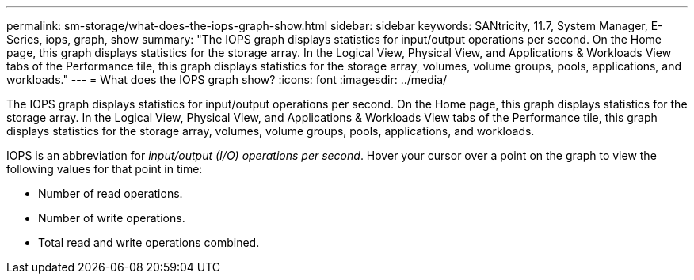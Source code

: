 ---
permalink: sm-storage/what-does-the-iops-graph-show.html
sidebar: sidebar
keywords: SANtricity, 11.7, System Manager, E-Series, iops, graph, show
summary: "The IOPS graph displays statistics for input/output operations per second. On the Home page, this graph displays statistics for the storage array. In the Logical View, Physical View, and Applications & Workloads View tabs of the Performance tile, this graph displays statistics for the storage array, volumes, volume groups, pools, applications, and workloads."
---
= What does the IOPS graph show?
:icons: font
:imagesdir: ../media/

[.lead]
The IOPS graph displays statistics for input/output operations per second. On the Home page, this graph displays statistics for the storage array. In the Logical View, Physical View, and Applications & Workloads View tabs of the Performance tile, this graph displays statistics for the storage array, volumes, volume groups, pools, applications, and workloads.

IOPS is an abbreviation for _input/output (I/O) operations per second_. Hover your cursor over a point on the graph to view the following values for that point in time:

* Number of read operations.
* Number of write operations.
* Total read and write operations combined.

